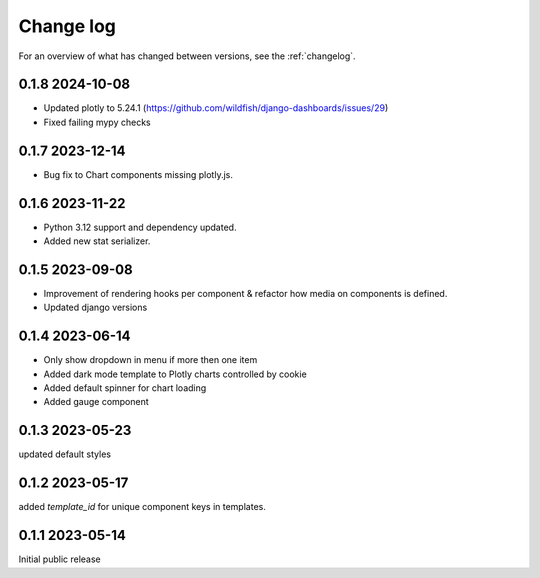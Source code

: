 ==========
Change log
==========

For an overview of what has changed between versions, see the :ref:`changelog`.


.. _changelog:

0.1.8 2024-10-08
-----------------

- Updated plotly to 5.24.1 (https://github.com/wildfish/django-dashboards/issues/29)
- Fixed failing mypy checks

0.1.7 2023-12-14
-----------------

- Bug fix to Chart components missing plotly.js.

0.1.6 2023-11-22
-----------------

- Python 3.12 support and dependency updated.
- Added new stat serializer.

0.1.5 2023-09-08
-----------------

- Improvement of rendering hooks per component & refactor how media on components is defined.
- Updated django versions

0.1.4 2023-06-14
-----------------

- Only show dropdown in menu if more then one item
- Added dark mode template to Plotly charts controlled by cookie
- Added default spinner for chart loading
- Added gauge component

0.1.3 2023-05-23
-----------------

updated default styles

0.1.2 2023-05-17
-----------------

added `template_id` for unique component keys in templates.

0.1.1 2023-05-14
-----------------

Initial public release
